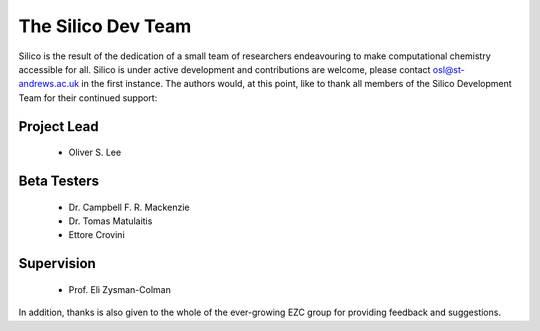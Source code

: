 The Silico Dev Team
===================

Silico is the result of the dedication of a small team of researchers endeavouring to make computational chemistry accessible for all.
Silico is under active development and contributions are welcome, please contact osl@st-andrews.ac.uk in the first instance.
The authors would, at this point, like to thank all members of the Silico Development Team for their continued support:

Project Lead
------------

 * Oliver S. Lee

Beta Testers
------------

 * Dr. Campbell F. R. Mackenzie
 * Dr. Tomas Matulaitis
 * Ettore Crovini

Supervision
-----------

 * Prof. Eli Zysman-Colman
    
In addition, thanks is also given to the whole of the ever-growing EZC group for providing feedback and suggestions.